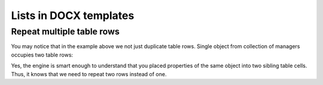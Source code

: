 Lists in DOCX templates
=======================

.. _repeat-multiple-table-rows:

Repeat multiple table rows
--------------------------

You may notice that in the example above we not just duplicate table rows. Single object from collection of managers occupies two table rows:

.. image:: ../../_static/img/document-generation/repeat-two-table-rows.png
   :alt: Repeat multiple table rows

Yes, the engine is smart enough to understand that you placed properties of the same object into two sibling table cells. Thus, it knows that we need to repeat two rows instead of one.